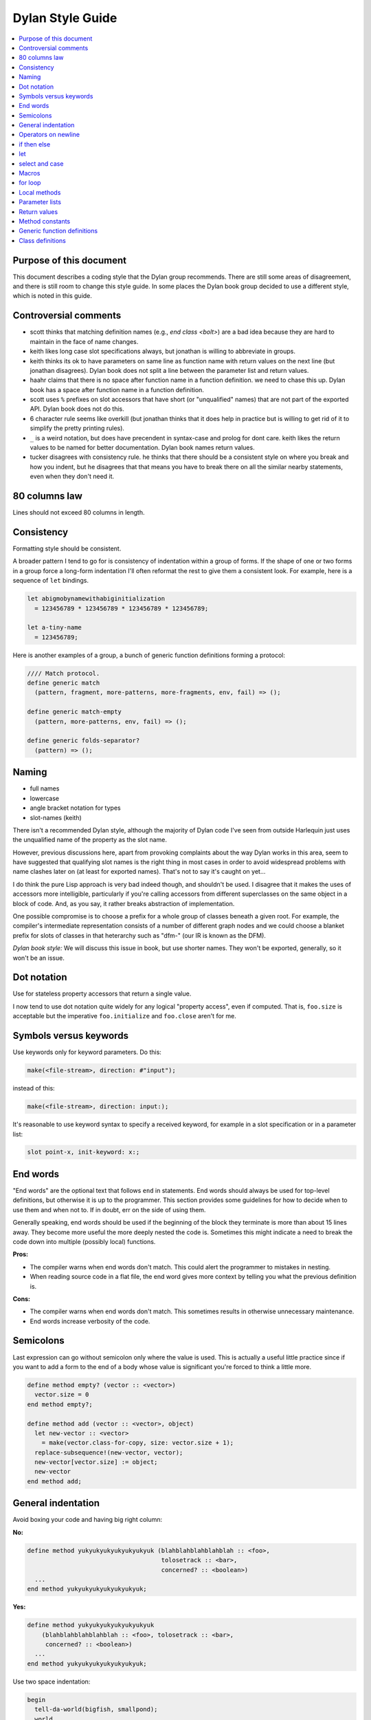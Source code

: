 *****************
Dylan Style Guide
*****************

.. contents::
   :depth: 1
   :local:
   :backlinks: none

Purpose of this document
========================

This document describes a coding style that the Dylan group recommends.
There are still some areas of disagreement, and there is still room to
change this style guide. In some places the Dylan book group decided to
use a different style, which is noted in this guide.

.. Google's style guides are broken down into language rules (e.g.,
   "do not rely on the atomicity of built in types") and style issues
   (e.g., "use 80 columns").  I like the distinction.  Also, they
   clearly show code examples labelled *Yes:* and *No:*.  --cgay


Controversial comments
======================

-  scott thinks that matching definition names (e.g., *end class <bolt>*)
   are a bad idea because they are hard to maintain in the face of
   name changes.
-  keith likes long case slot specifications always, but jonathan is
   willing to abbreviate in groups.
-  keith thinks its ok to have parameters on same line as function name
   with return values on the next line (but jonathan disagrees). Dylan
   book does not split a line between the parameter list and return
   values.
-  haahr claims that there is no space after function name in a function
   definition. we need to chase this up. Dylan book has a space after
   function name in a function definition.
-  scott uses ``%`` prefixes on slot accessors that have short (or
   "unqualified" names) that are not part of the exported API. Dylan
   book does not do this.
-  6 character rule seems like overkill (but jonathan thinks that it
   does help in practice but is willing to get rid of it to simplify the
   pretty printing rules).
-  ``_`` is a weird notation, but does have precendent in syntax-case and
   prolog for dont care. keith likes the return values to be named for
   better documentation. Dylan book names return values.
-  tucker disagrees with consistency rule. he thinks that there should
   be a consistent style on where you break and how you indent, but he
   disagrees that that means you have to break there on all the similar
   nearby statements, even when they don't need it.

80 columns law
==============

Lines should not exceed 80 columns in length.

Consistency
===========

Formatting style should be consistent.

A broader pattern I tend to go for is consistency of indentation within
a group of forms. If the shape of one or two forms in a group force a
long-form indentation I'll often reformat the rest to give them a
consistent look. For example, here is a sequence of ``let`` bindings.

.. This whole document needs to be converted to third person.  --cgay

.. code-block:: dylan

    let abigmobynamewithabiginitialization
      = 123456789 * 123456789 * 123456789 * 123456789;

    let a-tiny-name
      = 123456789;

Here is another examples of a group, a bunch of generic function
definitions forming a protocol:

.. code-block:: dylan

    //// Match protocol.
    define generic match
      (pattern, fragment, more-patterns, more-fragments, env, fail) => ();

    define generic match-empty
      (pattern, more-patterns, env, fail) => ();

    define generic folds-separator?
      (pattern) => ();

Naming
======

-  full names
-  lowercase
-  angle bracket notation for types
-  slot-names (keith)

There isn't a recommended Dylan style, although the majority of Dylan
code I've seen from outside Harlequin just uses the unqualified name of
the property as the slot name.

However, previous discussions here, apart from provoking complaints
about the way Dylan works in this area, seem to have suggested that
qualifying slot names is the right thing in most cases in order to avoid
widespread problems with name clashes later on (at least for exported
names). That's not to say it's caught on yet...

I do think the pure Lisp approach is very bad indeed though, and
shouldn't be used. I disagree that it makes the uses of accessors more
intelligible, particularly if you're calling accessors from different
superclasses on the same object in a block of code. And, as you say, it
rather breaks abstraction of implementation.

One possible compromise is to choose a prefix for a whole group of
classes beneath a given root. For example, the compiler's intermediate
representation consists of a number of different graph nodes and we
could choose a blanket prefix for slots of classes in that heterarchy
such as "dfm-" (our IR is known as the DFM).

*Dylan book style:* We will discuss this issue in book, but use shorter
names. They won't be exported, generally, so it won't be an issue.

Dot notation
============

Use for stateless property accessors that return a single value.

I now tend to use dot notation quite widely for any logical "property
access", even if computed. That is, ``foo.size`` is acceptable but the
imperative ``foo.initialize`` and ``foo.close`` aren't for me.

Symbols versus keywords
=======================

Use keywords only for keyword parameters. Do this:

.. code-block:: dylan

    make(<file-stream>, direction: #"input");

instead of this:

.. code-block:: dylan

    make(<file-stream>, direction: input:);

It's reasonable to use keyword syntax to specify a received keyword, for
example in a slot specification or in a parameter list:

.. code-block:: dylan

    slot point-x, init-keyword: x:;

End words
=========

"End words" are the optional text that follows ``end`` in statements.
End words should always be used for top-level definitions, but
otherwise it is up to the programmer.  This section provides some
guidelines for how to decide when to use them and when not to.  If in
doubt, err on the side of using them.

Generally speaking, end words should be used if the beginning of the
block they terminate is more than about 15 lines away.  They become
more useful the more deeply nested the code is.  Sometimes this might
indicate a need to break the code down into multiple (possibly local)
functions.

**Pros:**

* The compiler warns when end words don't match.  This could alert
  the programmer to mistakes in nesting.

* When reading source code in a flat file, the end word gives more
  context by telling you what the previous definition is.

**Cons:**

* The compiler warns when end words don't match.  This sometimes
  results in otherwise unnecessary maintenance.

* End words increase verbosity of the code.


Semicolons
==========

Last expression can go without semicolon only where the value is used.
This is actually a useful little practice since if you want to add a
form to the end of a body whose value is significant you're forced to
think a little more.

.. code-block:: dylan

    define method empty? (vector :: <vector>)
      vector.size = 0
    end method empty?;

    define method add (vector :: <vector>, object)
      let new-vector :: <vector>
        = make(vector.class-for-copy, size: vector.size + 1);
      replace-subsequence!(new-vector, vector);
      new-vector[vector.size] := object;
      new-vector
    end method add;

.. Personally I would like to say this style is *recommended*.  It also
   indicates the authors *intent*, for example if they neglected to
   specify a return values list for the method.  It also looks cleaner
   since it often means it's possible to leave the semicolons off the
   last 3 or 4 nested blocks if they're all in return position.

General indentation
===================

Avoid boxing your code and having big right column:

**No:**

.. code-block:: dylan

    define method yukyukyukyukyukyukyuk (blahblahblahblahblah :: <foo>,
                                         tolosetrack :: <bar>,
                                         concerned? :: <boolean>)
      ...
    end method yukyukyukyukyukyukyuk;

**Yes:**

.. code-block:: dylan

    define method yukyukyukyukyukyukyuk
        (blahblahblahblahblah :: <foo>, tolosetrack :: <bar>,
         concerned? :: <boolean>)
      ...
    end method yukyukyukyukyukyukyuk;

Use two space indentation:

.. code-block:: dylan

    begin
      tell-da-world(bigfish, smallpond);
      world
    end

Operators on newline
====================

In long expressions where line breaks are necessary, put operators on
a new line and indent two spaces:

.. code-block:: dylan

    supercalifragilisticexpealidocious
      | wasthatashovelfull
      | ofraisensorsyrup

    superfragilisticespealidoscious
      := somereallylongexpressionthatdoesnotfitabove;

    define variable lilgirlscryalldatime
      = bigboysdontcry;

    let superfragilisticespealidoscious
      = someexpressionthatclearlydoesnotfitabove;


Calls
-----

Usually is on same line with arguments single spaced and no space
between the function and its argument list:

**Yes:**

.. code-block:: dylan

    funkie(a, b, c);

    longfunkiefunctionnamesuperfraligistic(a, b, c);

Function name up to 6 characters keep parens on same line:

.. code-block:: dylan

    values(0,
           sequence.size,
           sequence-next-state,
           sequence-finished-state?,
           sequence-current-key,
           stretchy-vector-current-element,
           stretchy-vector-current-element-setter,
           identity-copy-state)

Function name more than 6 characters break to newline:

.. code-block:: dylan

    redirect-computations!
      (old-c, new-c, previous-computations, next-computations);

.. This is **insane**.  It utterly depends on how many args and how
   long they are.  What is the terrible fear of "right columns" that
   may or may not result from keeping the paren on the same line as
   the function name?  --cgay

More arguments:

.. code-block:: dylan

    redirect-computations!
      (old-c, new-c, previous-computations, next-computations,
       areallylongidthatrequireswrappingtheargs);

.. I would much rather see this:

   redirect-computations!(old-c, new-c, previous-computations,
                          next-computations,
                          areallylongidthatrequireswrappingtheargs);
   --cgay

if then else
============

General case:

.. code-block:: dylan

    if (expr)
      then statements ...
    else
      else statements ...
    end if;

Abbreviated use:

.. code-block:: dylan

    if (expr) x else y end;

let
===

``let`` statements should generally have the smallest scope necessary.
They do not increase the indentation level:

.. code-block:: dylan

    let x = xxxxx;
    let y = yyyyy;
    let z = f!(x, y);
    inc!(x, z);
    z + z;

select and case
===============

The aligned ``=>``'s help make the cases stand out:

.. code-block:: dylan

    case
      count > 0 & test(item, target)
        => grovel(count - 1, src-index + 1, dst-index);
      otherwise
        => vector[dst-index] := item;
           grovel(count, src-index + 1, dst-index + 1)
    end case;

Abbreviated use:

.. code-block:: dylan

    case
      *blue?*   => 2;
      *yellow?* => 3;
    end case;

Long expression:

.. code-block:: dylan

    select (supercalifragilisticexbealidocious
            + someexpressionthatclearlydoesnotfitabove)
      1 => 2;
      2 => 3;
    end select;

Macros
======

.. code-block:: dylan

    define macro collecting
      { collecting () ?body end }
        => { collecting (_collector)
               ?body;
               collected(_collector)
             end }
      { collecting (as ?expression) ?body end }
        => { collecting (_collector as ?expression)
               ?body;
               collected(_collector)
             end }
      { collecting (?vars) ?body end }
        => { ?vars;
             ?body }
    vars:
      { ?var, ... }
        => { ?var; ... }
      { }
        => { }
    end macro;

for loop
========

Put each iteration clause on a line by itself:

.. code-block:: dylan

    for (elementincollectionnumberone in collection1,
         elementincollectionnumbertwo in collection2)
      ...
    end for

If the iteration clauses are utterly trivial, they may be on one line:

.. code-block:: dylan

    for (f in foo, b in bar)
      ...
    end for

Local methods
=============

.. code-block:: dylan

    method (y)
      local method strip (x)
              ...
            end method strip,
            method chars (x)
              ...
            end method chars;
      strip(chars(y))
    end method;

Tight for space:

.. code-block:: dylan

    method (y)
      local
        method strip (x)
          ...
        end method strip,
        method chars (x)
          ...
        end method chars;
      strip(chars(y))
    end method;

Abbreviated use:

.. code-block:: dylan

    method (y)
      local strip (x) ... end,
            chars (x) ... end;
      strip(chars(y))
    end method;

A single recursive method:

.. code-block:: dylan

    method (y)
      local stripchars (x)
          ...
      end;
      stripchars(y)
    end method;

Parameter lists
===============

Right after function name:

.. code-block:: dylan

    define method vector (#rest rest)
      rest
    end method vector;

Indentation, style A:

.. code-block:: dylan

    define method union
        (seq-1 :: <sequence>, seq-2 :: <sequence>, #key test = \==)
      remove-duplicates(concatenate(seq-1, seq-2), test: test)
    end method union;

Optional parameters: Use the same aesthetic applied to indenting
operators continued across lines, indent #key names as follows:

.. code-block:: dylan

    define method print
        (object :: <multiple-value-combination>,
         #key stream = *standard-output*, verbose? :: <boolean> = #t,
              depth :: false-or(<integer>))
      ...
    end method print;

Return values
=============

No semicolon.

Parenthesis notation.

If both parameter list and return values fit on the first line:

.. code-block:: dylan

    define method past? (time :: <offset>) => (result :: <boolean>)
      time.total-seconds < 0;
    end method past?;

If parameter list and return values do not both fit on the first line:

.. code-block:: dylan

    define method element-setter
        (new-value, list :: <list>, key :: <small-integer>) => (new-value)
    end method element-setter;

If parameter list and return values do not both fit on the same line:

.. code-block:: dylan

    define method decode-total-seconds
        (time :: <time-of-day>)
          => (hour :: <integer>, min :: <integer>, sec :: <integer>)
      decode-total-seconds(time.total-seconds);
    end method decode-total-seconds;

    define method convert-expressions
        (env :: <environment>, argument-forms)
          => (first :: <computation>, last :: <computation>, temporaries)
    end method convert-expressions;

Optional parameters split across a line:

.. code-block:: dylan

    define method fill!
        (sequence :: <mutable-sequence>, value :: <object>,
           #key start: first = 0, end: last)
             => (sequence :: <mutable-sequence>)
    end method fill!;

Complicated cases

The following is preferred:

.. code-block:: dylan

    define method \<
        (a :: <double-float>, b :: <ratio>) => (res :: <boolean>)
      a < as(<double-float>, b)
    end method \<;

Over this:

.. code-block:: dylan

    define method \< (a :: <double-float>, b :: <ratio>)
        => (res :: <boolean>)
      a < as(<double-float>, b)
    end method \<;

Use other return value name to convey more meaning if possible.

.. code-block:: dylan

    define method reverse! (list :: <list>) => (list :: <list>)
      ...
    end method reverse!;

    define generic munge (list :: <list>) => (new-list :: <list>);

    define generic munge! (list :: <list>) => (list :: <list>);

Use ``_`` for poetry impaired or where the function name corresponds
exactly to the return value name

.. code-block:: dylan

    define method first (s :: <sequence>, #rest keys, #key default) => (_)
      ...
    end method first;

Method constants
================

.. code-block:: dylan

    define constant curry
      = method (...) => (...)
          ...
        end method;


Generic function definitions
============================

.. code-block:: dylan

    define open generic choose
        (pred :: <function>, seq :: <sequence>) => (elts :: <sequence>);

    define open generic choose-by
        (pred :: <function>, test-seq :: <sequence>, val-seq :: sequence>)
     => (_ :: <sequence>);

Class definitions
=================

Lots of direct superclasses:

.. code-block:: dylan

    define class <z>
        (<a>, <b>, <c>)
      ...
    end class <z>;

Long slot initializations:

.. code-block:: dylan

    define class <entry-state> (<temporary>)
      slot name, init-keyword: name:;
      slot me-block, init-keyword: block:;
      slot exits :: <stretchy-vector> = make(<stretchy-vector>),
        init-keyword: exits:;
    end class;

